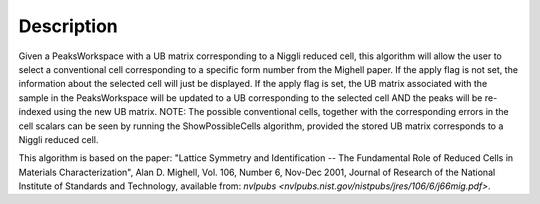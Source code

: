 .. algorithm::

.. summary::

.. alias::

.. properties::

Description
-----------

Given a PeaksWorkspace with a UB matrix corresponding to a Niggli
reduced cell, this algorithm will allow the user to select a
conventional cell corresponding to a specific form number from the
Mighell paper. If the apply flag is not set, the information about the
selected cell will just be displayed. If the apply flag is set, the UB
matrix associated with the sample in the PeaksWorkspace will be updated
to a UB corresponding to the selected cell AND the peaks will be
re-indexed using the new UB matrix. NOTE: The possible conventional
cells, together with the corresponding errors in the cell scalars can be
seen by running the ShowPossibleCells algorithm, provided the stored UB
matrix corresponds to a Niggli reduced cell.

This algorithm is based on the paper: "Lattice Symmetry and
Identification -- The Fundamental Role of Reduced Cells in Materials
Characterization", Alan D. Mighell, Vol. 106, Number 6, Nov-Dec 2001,
Journal of Research of the National Institute of Standards and
Technology, available from: `nvlpubs <nvlpubs.nist.gov/nistpubs/jres/106/6/j66mig.pdf>`.

.. categories::
